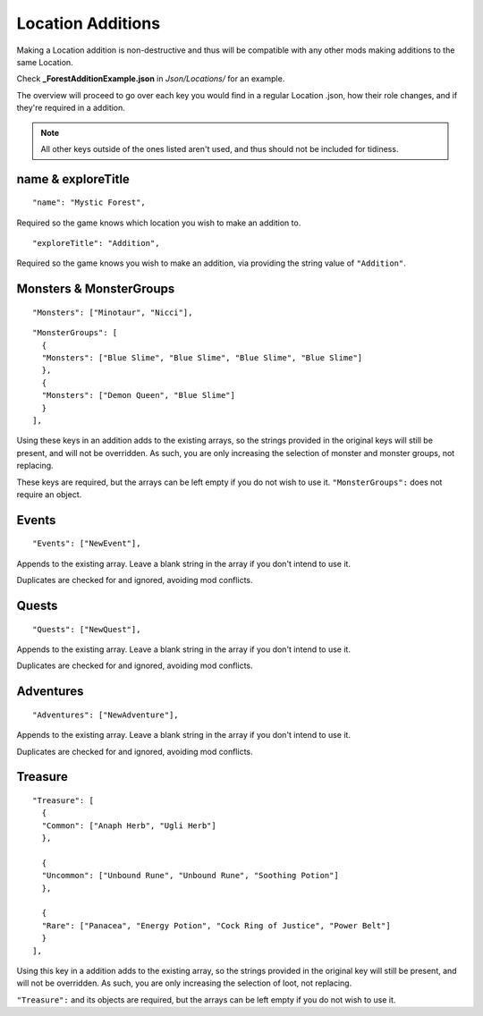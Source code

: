 .. _Location Additions:

**Location Additions**
=======================
Making a Location addition is non-destructive and thus will be compatible with any other mods making additions to the same Location.

Check **_ForestAdditionExample.json** in *Json/Locations/* for an example.

The overview will proceed to go over each key you would find in a regular Location .json, how their role changes, and if they're required in a addition.

.. note:: All other keys outside of the ones listed aren't used, and thus should not be included for tidiness.

**name & exploreTitle**
------------------------
::

  "name": "Mystic Forest",

Required so the game knows which location you wish to make an addition to.

::

  "exploreTitle": "Addition",


Required so the game knows you wish to make an addition, via providing the string value of ``"Addition"``.

**Monsters & MonsterGroups**
-----------------------------
::

  "Monsters": ["Minotaur", "Nicci"],

::

  "MonsterGroups": [
    {
    "Monsters": ["Blue Slime", "Blue Slime", "Blue Slime", "Blue Slime"]
    },
    {
    "Monsters": ["Demon Queen", "Blue Slime"]
    }
  ],

Using these keys in an addition adds to the existing arrays, so the strings provided in the original keys will still be present, and will not be overridden.
As such, you are only increasing the selection of monster and monster groups, not replacing.

These keys are required, but the arrays can be left empty if you do not wish to use it. ``"MonsterGroups":`` does not require an object.

**Events**
-----------
::

    "Events": ["NewEvent"],

Appends to the existing array. Leave a blank string in the array if you don't intend to use it.

Duplicates are checked for and ignored, avoiding mod conflicts.

**Quests**
-----------
::

    "Quests": ["NewQuest"],

Appends to the existing array. Leave a blank string in the array if you don't intend to use it.

Duplicates are checked for and ignored, avoiding mod conflicts.

**Adventures**
---------------
::

    "Adventures": ["NewAdventure"],

Appends to the existing array. Leave a blank string in the array if you don't intend to use it.

Duplicates are checked for and ignored, avoiding mod conflicts.

**Treasure**
-------------
::

  "Treasure": [
    {
    "Common": ["Anaph Herb", "Ugli Herb"]
    },

    {
    "Uncommon": ["Unbound Rune", "Unbound Rune", "Soothing Potion"]
    },

    {
    "Rare": ["Panacea", "Energy Potion", "Cock Ring of Justice", "Power Belt"]
    }
  ],

Using this key in a addition adds to the existing array, so the strings provided in the original key will still be present, and will not be overridden.
As such, you are only increasing the selection of loot, not replacing.

``"Treasure":`` and its objects are required, but the arrays can be left empty if you do not wish to use it.
